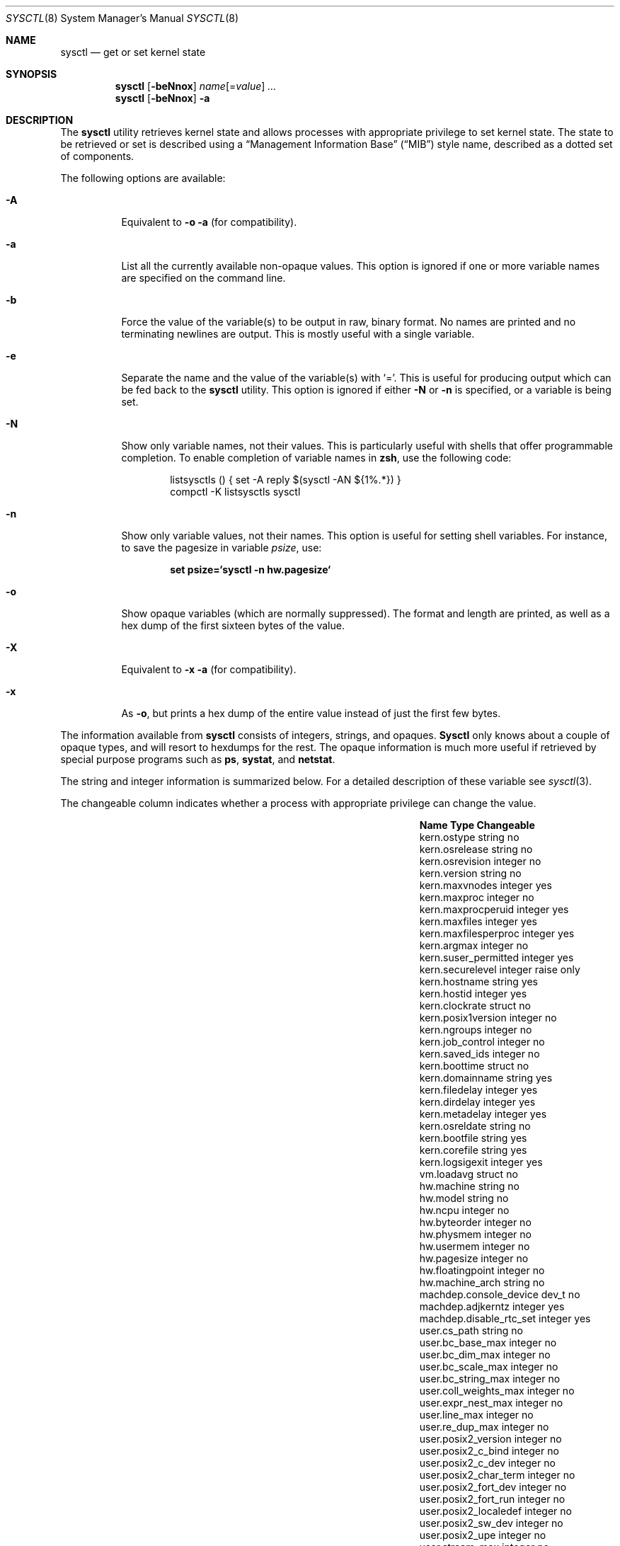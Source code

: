 .\" Copyright (c) 1993
.\"	The Regents of the University of California.  All rights reserved.
.\"
.\" Redistribution and use in source and binary forms, with or without
.\" modification, are permitted provided that the following conditions
.\" are met:
.\" 1. Redistributions of source code must retain the above copyright
.\"    notice, this list of conditions and the following disclaimer.
.\" 2. Redistributions in binary form must reproduce the above copyright
.\"    notice, this list of conditions and the following disclaimer in the
.\"    documentation and/or other materials provided with the distribution.
.\" 3. All advertising materials mentioning features or use of this software
.\"    must display the following acknowledgement:
.\"	This product includes software developed by the University of
.\"	California, Berkeley and its contributors.
.\" 4. Neither the name of the University nor the names of its contributors
.\"    may be used to endorse or promote products derived from this software
.\"    without specific prior written permission.
.\"
.\" THIS SOFTWARE IS PROVIDED BY THE REGENTS AND CONTRIBUTORS ``AS IS'' AND
.\" ANY EXPRESS OR IMPLIED WARRANTIES, INCLUDING, BUT NOT LIMITED TO, THE
.\" IMPLIED WARRANTIES OF MERCHANTABILITY AND FITNESS FOR A PARTICULAR PURPOSE
.\" ARE DISCLAIMED.  IN NO EVENT SHALL THE REGENTS OR CONTRIBUTORS BE LIABLE
.\" FOR ANY DIRECT, INDIRECT, INCIDENTAL, SPECIAL, EXEMPLARY, OR CONSEQUENTIAL
.\" DAMAGES (INCLUDING, BUT NOT LIMITED TO, PROCUREMENT OF SUBSTITUTE GOODS
.\" OR SERVICES; LOSS OF USE, DATA, OR PROFITS; OR BUSINESS INTERRUPTION)
.\" HOWEVER CAUSED AND ON ANY THEORY OF LIABILITY, WHETHER IN CONTRACT, STRICT
.\" LIABILITY, OR TORT (INCLUDING NEGLIGENCE OR OTHERWISE) ARISING IN ANY WAY
.\" OUT OF THE USE OF THIS SOFTWARE, EVEN IF ADVISED OF THE POSSIBILITY OF
.\" SUCH DAMAGE.
.\"
.\"	From: @(#)sysctl.8	8.1 (Berkeley) 6/6/93
.\" $FreeBSD$
.\"
.Dd May 28, 2001
.Dt SYSCTL 8
.Os
.Sh NAME
.Nm sysctl
.Nd get or set kernel state
.Sh SYNOPSIS
.Nm
.Op Fl beNnox
.Ar name Ns Op = Ns Ar value
.Ar ...
.Nm
.Op Fl beNnox
.Fl a
.Sh DESCRIPTION
The
.Nm
utility retrieves kernel state and allows processes with appropriate
privilege to set kernel state.
The state to be retrieved or set is described using a
.Dq Management Information Base
.Pq Dq MIB
style name, described as a dotted set of
components.
.Pp
The following options are available:
.Bl -tag -width indent
.It Fl A
Equivalent to
.Fl o a
(for compatibility).
.It Fl a
List all the currently available non-opaque values.
This option is ignored if one or more variable names are specified on
the command line.
.It Fl b
Force the value of the variable(s) to be output in raw, binary format.
No names are printed and no terminating newlines are output.
This is mostly useful with a single variable.
.It Fl e
Separate the name and the value of the variable(s) with
.Ql = .
This is useful for producing output which can be fed back to the
.Nm
utility.
This option is ignored if either
.Fl N
or
.Fl n
is specified, or a variable is being set.
.It Fl N
Show only variable names, not their values.
This is particularly useful with shells that offer programmable
completion.
To enable completion of variable names in
.Nm zsh ,
use the following code:
.Bd -literal -offset indent
listsysctls () { set -A reply $(sysctl -AN ${1%.*}) }
compctl -K listsysctls sysctl
.Ed
.It Fl n
Show only variable values, not their names.
This option is useful for setting shell variables.
For instance, to save the pagesize in variable
.Va psize ,
use:
.Pp
.Dl "set psize=`sysctl -n hw.pagesize`"
.It Fl o
Show opaque variables (which are normally suppressed).
The format and length are printed, as well as a hex dump of the first
sixteen bytes of the value.
.It Fl X
Equivalent to
.Fl x a
(for compatibility).
.It Fl x
As
.Fl o ,
but prints a hex dump of the entire value instead of just the first
few bytes.
.El
.Pp
The information available from
.Nm
consists of integers, strings, and opaques.
.Nm Sysctl
only knows about a couple of opaque types, and will resort to hexdumps
for the rest.
The opaque information is much more useful if retrieved by special
purpose programs such as
.Nm ps , systat ,
and
.Nm netstat .
.Pp
The string and integer information is summarized below.
For a detailed description of these variable see
.Xr sysctl 3 .
.Pp
The changeable column indicates whether a process with appropriate
privilege can change the value.
.Bl -column net.inet.ip.forwardingxxxxxx integerxxx
.It Sy "Name	Type	Changeable
.It "kern.ostype	string	no
.It "kern.osrelease	string	no
.It "kern.osrevision	integer	no
.It "kern.version	string	no
.It "kern.maxvnodes	integer	yes
.It "kern.maxproc	integer	no
.It "kern.maxprocperuid	integer	yes
.It "kern.maxfiles	integer	yes
.It "kern.maxfilesperproc	integer	yes
.It "kern.argmax	integer	no
.It "kern.suser_permitted	integer	yes
.It "kern.securelevel	integer	raise only
.It "kern.hostname	string	yes
.It "kern.hostid	integer	yes
.It "kern.clockrate	struct	no
.It "kern.posix1version	integer	no
.It "kern.ngroups	integer	no
.It "kern.job_control	integer	no
.It "kern.saved_ids	integer	no
.It "kern.boottime	struct	no
.It "kern.domainname	string	yes
.It "kern.filedelay	integer	yes
.It "kern.dirdelay	integer	yes
.It "kern.metadelay	integer	yes
.It "kern.osreldate	string	no
.It "kern.bootfile	string	yes
.It "kern.corefile	string	yes
.It "kern.logsigexit	integer	yes
.It "vm.loadavg	struct	no
.It "hw.machine	string	no
.It "hw.model	string	no
.It "hw.ncpu	integer	no
.It "hw.byteorder	integer	no
.It "hw.physmem	integer	no
.It "hw.usermem	integer	no
.It "hw.pagesize	integer	no
.It "hw.floatingpoint	integer	no
.It "hw.machine_arch	string	no
.It "machdep.console_device	dev_t	no
.It "machdep.adjkerntz	integer	yes
.It "machdep.disable_rtc_set	integer	yes
.It "user.cs_path	string	no
.It "user.bc_base_max	integer	no
.It "user.bc_dim_max	integer	no
.It "user.bc_scale_max	integer	no
.It "user.bc_string_max	integer	no
.It "user.coll_weights_max	integer	no
.It "user.expr_nest_max	integer	no
.It "user.line_max	integer	no
.It "user.re_dup_max	integer	no
.It "user.posix2_version	integer	no
.It "user.posix2_c_bind	integer	no
.It "user.posix2_c_dev	integer	no
.It "user.posix2_char_term	integer	no
.It "user.posix2_fort_dev	integer	no
.It "user.posix2_fort_run	integer	no
.It "user.posix2_localedef	integer	no
.It "user.posix2_sw_dev	integer	no
.It "user.posix2_upe	integer	no
.It "user.stream_max	integer	no
.It "user.tzname_max	integer	no
.El
.Sh EXAMPLES
For example, to retrieve the maximum number of processes allowed
in the system, one would use the following request:
.Pp
.Dl "sysctl kern.maxproc"
.Pp
To set the maximum number of processes allowed
per uid to 1000, one would use the following request:
.Pp
.Dl "sysctl kern.maxprocperuid=1000"
.Pp
Information about the system clock rate may be obtained with:
.Pp
.Dl "sysctl kern.clockrate"
.Pp
Information about the load average history may be obtained with:
.Pp
.Dl "sysctl vm.loadavg"
.Pp
More variables than these exist, and the best and likely only place
to search for their deeper meaning is undoubtedly the source where
they are defined.
.Sh FILES
.Bl -tag -width ".Aq Pa netinet/icmp_var.h" -compact
.It Aq Pa sys/sysctl.h
definitions for top level identifiers, second level kernel and hardware
identifiers, and user level identifiers
.It Aq Pa sys/socket.h
definitions for second level network identifiers
.It Aq Pa sys/gmon.h
definitions for third level profiling identifiers
.It Aq Pa vm/vm_param.h
definitions for second level virtual memory identifiers
.It Aq Pa netinet/in.h
definitions for third level Internet identifiers and
fourth level IP identifiers
.It Aq Pa netinet/icmp_var.h
definitions for fourth level ICMP identifiers
.It Aq Pa netinet/udp_var.h
definitions for fourth level UDP identifiers
.El
.Sh COMPATIBILITY
The
.Fl w
option has been deprecated and is silently ignored.
.Sh SEE ALSO
.Xr sysctl 3 ,
.Xr sysctl.conf 5
.Sh BUGS
.Nm Sysctl
presently exploits an undocumented interface to the kernel
sysctl facility to traverse the sysctl tree and to retrieve format
and name information.
This correct interface is being thought about for the time being.
.Sh HISTORY
.Nm Sysctl
first appeared in
.Bx 4.4 .
.Pp
In
.Fx 2.2 ,
.Nm
was significantly remodeled.
